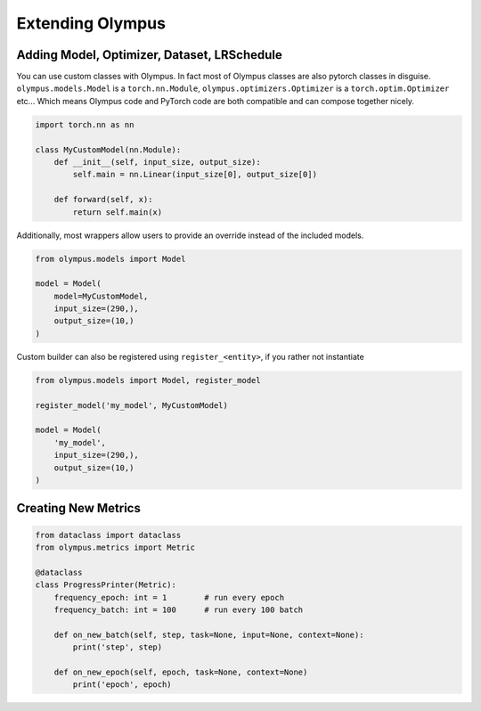 Extending Olympus
=================

Adding Model, Optimizer, Dataset, LRSchedule
--------------------------------------------

You can use custom classes with Olympus. In fact most of Olympus classes are also pytorch classes in disguise.
``olympus.models.Model`` is a ``torch.nn.Module``, ``olympus.optimizers.Optimizer`` is a ``torch.optim.Optimizer`` etc...
Which means Olympus code and PyTorch code are both compatible and can compose together nicely.


.. code-block:: python

    import torch.nn as nn

    class MyCustomModel(nn.Module):
        def __init__(self, input_size, output_size):
            self.main = nn.Linear(input_size[0], output_size[0])

        def forward(self, x):
            return self.main(x)

Additionally, most wrappers allow users to provide an override instead of the included models.

.. code-block:: python

    from olympus.models import Model

    model = Model(
        model=MyCustomModel,
        input_size=(290,),
        output_size=(10,)
    )

Custom builder can also be registered using ``register_<entity>``, if you rather not instantiate

.. code-block:: python

    from olympus.models import Model, register_model

    register_model('my_model', MyCustomModel)

    model = Model(
        'my_model',
        input_size=(290,),
        output_size=(10,)
    )


Creating New Metrics
--------------------

.. code-block:: python

    from dataclass import dataclass
    from olympus.metrics import Metric

    @dataclass
    class ProgressPrinter(Metric):
        frequency_epoch: int = 1        # run every epoch
        frequency_batch: int = 100      # run every 100 batch

        def on_new_batch(self, step, task=None, input=None, context=None):
            print('step', step)

        def on_new_epoch(self, epoch, task=None, context=None)
            print('epoch', epoch)

